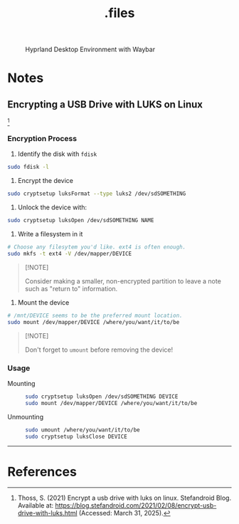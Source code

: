 #+title: .files
#+OPTIONS: f:t

#+caption: Hyprland Desktop Environment with Waybar
[[file:./screenshots/hyprland.png]]

* Notes

** Encrypting a USB Drive with LUKS on Linux

[fn:1]

*** Encryption Process

1. Identify the disk with =fdisk=

#+begin_src sh
  sudo fdisk -l
#+end_src

2. Encrypt the device

#+begin_src sh
  sudo cryptsetup luksFormat --type luks2 /dev/sdSOMETHING
#+end_src

3. Unlock the device with:

#+begin_src sh
  sudo cryptsetup luksOpen /dev/sdSOMETHING NAME
#+end_src

4. Write a filesystem in it

#+begin_src sh
  # Choose any filesytem you'd like. ext4 is often enough.
  sudo mkfs -t ext4 -V /dev/mapper/DEVICE
#+end_src

#+begin_quote
[!NOTE]

Consider making a smaller, non-encrypted partition to leave a note such as "return to" information.
#+end_quote

4. Mount the device

#+begin_src sh
  # /mnt/DEVICE seems to be the preferred mount location.
  sudo mount /dev/mapper/DEVICE /where/you/want/it/to/be
#+end_src

#+begin_quote
[!NOTE]

Don't forget to =umount= before removing the device!
#+end_quote

*** Usage

- Mounting ::

  #+begin_src sh
    sudo cryptsetup luksOpen /dev/sdSOMETHING DEVICE
    sudo mount /dev/mapper/DEVICE /where/you/want/it/to/be
  #+end_src

- Unmounting ::

  #+begin_src sh
    sudo umount /where/you/want/it/to/be
    sudo cryptsetup luksClose DEVICE
  #+end_src

-----

* References

[fn:1] Thoss, S. (2021) Encrypt a usb drive with luks on linux. Stefandroid Blog. Available at: https://blog.stefandroid.com/2021/02/08/encrypt-usb-drive-with-luks.html (Accessed: March 31, 2025).
